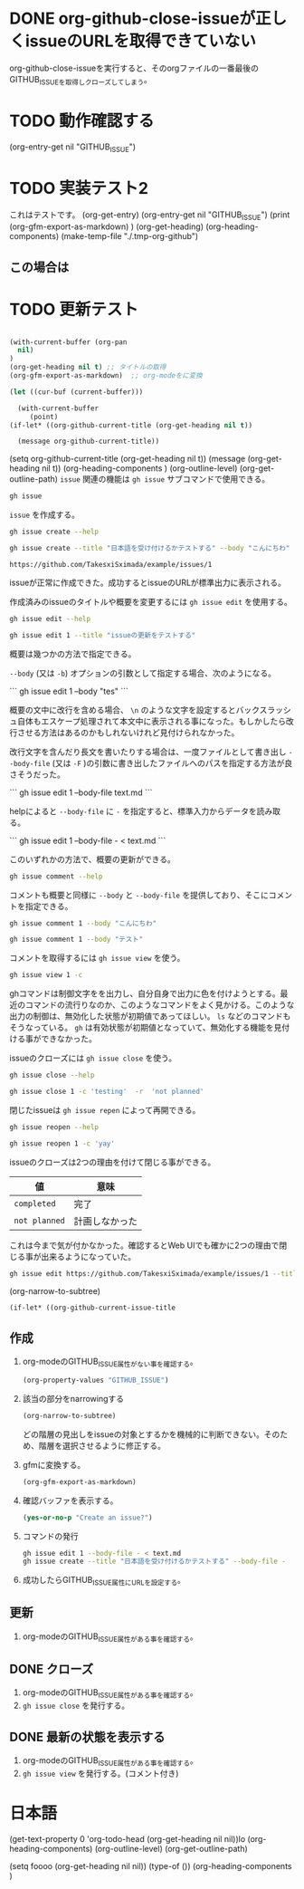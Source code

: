 
* DONE org-github-close-issueが正しくissueのURLを取得できていない
:PROPERTIES:
:GITHUB_ISSUE: https://github.com/TakesxiSximada/example/issues/5
:END:

org-github-close-issueを実行すると、そのorgファイルの一番最後のGITHUB_ISSUEを取得しクローズしてしまう。

* TODO 動作確認する
SCHEDULED: <2023-07-17 Mon>
:PROPERTIES:
:Effort:   12
:GITHUB_ISSUE: https://github.com/TakesxiSximada/example/issues/4
:END:

(org-entry-get nil "GITHUB_ISSUE")

* TODO 実装テスト2
SCHEDULED: <2023-07-16 Sun>

これはテストです。
(org-get-entry) 
(org-entry-get nil "GITHUB_ISSUE")
(print (org-gfm-export-as-markdown)  )
(org-get-heading) 
(org-heading-components)
(make-temp-file "./.tmp-org-github")

** この場合は



* TODO 更新テスト
:PROPERTIES:
:GITHUB_ISSUE: https://github.com/TakesxiSximada/example/issues/1
:ARCHIVE:  a
:END:

#+begin_src emacs-lisp

(with-current-buffer (org-pan
  nil)
)
(org-get-heading nil t) ;; タイトルの取得
(org-gfm-export-as-markdown)  ;; org-modeをに変換

(let ((cur-buf (current-buffer)))

  (with-current-buffer 
     (point)
(if-let* ((org-github-current-title (org-get-heading nil t))

  (message org-github-current-title))
  
#+end_src

(setq org-github-current-title (org-get-heading nil t))
(message (org-get-heading nil t))
(org-heading-components )
(org-outline-level)
(org-get-outline-path)
=issue= 関連の機能は =gh issue= サブコマンドで使用できる。

#+begin_src bash :results raw :wrap example
gh issue
#+end_src

#+RESULTS:
#+begin_example
Work with GitHub issues.

USAGE
  gh issue <command> [flags]

GENERAL COMMANDS
  create:      Create a new issue
  list:        List issues in a repository
  status:      Show status of relevant issues

TARGETED COMMANDS
  close:       Close issue
  comment:     Add a comment to an issue
  delete:      Delete issue
  develop:     Manage linked branches for an issue
  edit:        Edit issues
  lock:        Lock issue conversation
  pin:         Pin a issue
  reopen:      Reopen issue
  transfer:    Transfer issue to another repository
  unlock:      Unlock issue conversation
  unpin:       Unpin a issue
  view:        View an issue

FLAGS
  -R, --repo [HOST/]OWNER/REPO   Select another repository using the [HOST/]OWNER/REPO format

INHERITED FLAGS
  --help   Show help for command

ARGUMENTS
  An issue can be supplied as argument in any of the following formats:
  - by number, e.g. "123"; or
  - by URL, e.g. "https://github.com/OWNER/REPO/issues/123".

EXAMPLES
  $ gh issue list
  $ gh issue create --label bug
  $ gh issue view 123 --web

LEARN MORE
  Use 'gh <command> <subcommand> --help' for more information about a command.
  Read the manual at https://cli.github.com/manual

#+end_example

=issue= を作成する。

#+begin_src bash :results raw :wrap example
gh issue create --help
#+end_src

#+RESULTS:
#+begin_example
Create an issue on GitHub.

Adding an issue to projects requires authorization with the "project" scope.
To authorize, run "gh auth refresh -s project".


USAGE
  gh issue create [flags]

FLAGS
  -a, --assignee login   Assign people by their login. Use "@me" to self-assign.
  -b, --body string      Supply a body. Will prompt for one otherwise.
  -F, --body-file file   Read body text from file (use "-" to read from standard input)
  -l, --label name       Add labels by name
  -m, --milestone name   Add the issue to a milestone by name
  -p, --project name     Add the issue to projects by name
      --recover string   Recover input from a failed run of create
  -T, --template name    Template name to use as starting body text
  -t, --title string     Supply a title. Will prompt for one otherwise.
  -w, --web              Open the browser to create an issue

INHERITED FLAGS
      --help                     Show help for command
  -R, --repo [HOST/]OWNER/REPO   Select another repository using the [HOST/]OWNER/REPO format

EXAMPLES
  $ gh issue create --title "I found a bug" --body "Nothing works"
  $ gh issue create --label "bug,help wanted"
  $ gh issue create --label bug --label "help wanted"
  $ gh issue create --assignee monalisa,hubot
  $ gh issue create --assignee "@me"
  $ gh issue create --project "Roadmap"

LEARN MORE
  Use 'gh <command> <subcommand> --help' for more information about a command.
  Read the manual at https://cli.github.com/manual

#+end_example

#+begin_src bash :results raw :wrap example
gh issue create --title "日本語を受け付けるかテストする" --body "こんにちわ"
#+end_src

#+begin_example
https://github.com/TakesxiSximada/example/issues/1
#+end_example

issueが正常に作成できた。成功するとissueのURLが標準出力に表示される。

作成済みのissueのタイトルや概要を変更するには =gh issue edit= を使用する。

#+begin_src bash :results raw :wrap example
gh issue edit --help
#+end_src

#+RESULTS:
#+begin_example
Edit one or more issues within the same repository.

Editing issues' projects requires authorization with the "project" scope.
To authorize, run "gh auth refresh -s project".


USAGE
  gh issue edit {<numbers> | <urls>} [flags]

FLAGS
      --add-assignee login      Add assigned users by their login. Use "@me" to assign yourself.
      --add-label name          Add labels by name
      --add-project name        Add the issue to projects by name
  -b, --body string             Set the new body.
  -F, --body-file file          Read body text from file (use "-" to read from standard input)
  -m, --milestone name          Edit the milestone the issue belongs to by name
      --remove-assignee login   Remove assigned users by their login. Use "@me" to unassign yourself.
      --remove-label name       Remove labels by name
      --remove-project name     Remove the issue from projects by name
  -t, --title string            Set the new title.

INHERITED FLAGS
      --help                     Show help for command
  -R, --repo [HOST/]OWNER/REPO   Select another repository using the [HOST/]OWNER/REPO format

EXAMPLES
  $ gh issue edit 23 --title "I found a bug" --body "Nothing works"
  $ gh issue edit 23 --add-label "bug,help wanted" --remove-label "core"
  $ gh issue edit 23 --add-assignee "@me" --remove-assignee monalisa,hubot
  $ gh issue edit 23 --add-project "Roadmap" --remove-project v1,v2
  $ gh issue edit 23 --milestone "Version 1"
  $ gh issue edit 23 --body-file body.txt
  $ gh issue edit 23 34 --add-label "help wanted"

LEARN MORE
  Use 'gh <command> <subcommand> --help' for more information about a command.
  Read the manual at https://cli.github.com/manual

#+end_example

#+begin_src bash :results raw :wrap example
gh issue edit 1 --title "issueの更新をテストする"
#+end_src

概要は幾つかの方法で指定できる。

=--body= (又は =-b=) オプションの引数として指定する場合、次のようになる。

```
gh issue edit 1 --body "tes\nting"
```

概要の文中に改行を含める場合、 =\n= のような文字を設定するとバックスラッシュ自体もエスケープ処理されて本文中に表示される事になった。もしかしたら改行させる方法はあるのかもしれないけれど見付けられなかった。

改行文字を含んだり長文を書いたりする場合は、一度ファイルとして書き出し =--body-file= (又は =-F= )の引数に書き出したファイルへのパスを指定する方法が良さそうだった。


```
gh issue edit 1 --body-file text.md
```

helpによると =--body-file= に =-= を指定すると、標準入力からデータを読み取る。

```
gh issue edit 1 --body-file - < text.md
```

このいずれかの方法で、概要の更新ができる。


#+begin_src bash :results raw :wrap example
gh issue comment --help
#+end_src

#+RESULTS:
#+begin_example
Add a comment to a GitHub issue.

Without the body text supplied through flags, the command will interactively
prompt for the comment text.


USAGE
  gh issue comment {<number> | <url>} [flags]

FLAGS
  -b, --body text        The comment body text
  -F, --body-file file   Read body text from file (use "-" to read from standard input)
      --edit-last        Edit the last comment of the same author
  -e, --editor           Skip prompts and open the text editor to write the body in
  -w, --web              Open the web browser to write the comment

INHERITED FLAGS
      --help                     Show help for command
  -R, --repo [HOST/]OWNER/REPO   Select another repository using the [HOST/]OWNER/REPO format

EXAMPLES
  $ gh issue comment 12 --body "Hi from GitHub CLI"

LEARN MORE
  Use 'gh <command> <subcommand> --help' for more information about a command.
  Read the manual at https://cli.github.com/manual

#+end_example

コメントも概要と同様に =--body= と =--body-file= を提供しており、そこにコメントを指定できる。

#+begin_src bash :results raw :wrap example
gh issue comment 1 --body "こんにちわ"
#+end_src


#+begin_src bash :results raw :wrap example
gh issue comment 1 --body "テスト"
#+end_src

コメントを取得するには =gh issue view= を使う。

#+begin_src bash :results raw :wrap example
gh issue view 1 -c
#+end_src

ghコマンドは制御文字をを出力し、自分自身で出力に色を付けようとする。最近のコマンドの流行りなのか、このようなコマンドをよく見かける。このような出力の制御は、無効化した状態が初期値であってほしい。 =ls= などのコマンドもそうなっている。 =gh= は有効状態が初期値となっていて、無効化する機能を見付ける事ができなかった。

issueのクローズには =gh issue close= を使う。

#+begin_src bash :results raw :wrap example
gh issue close --help
#+end_src

#+RESULTS:
#+begin_example
Close issue

USAGE
  gh issue close {<number> | <url>} [flags]

FLAGS
  -c, --comment string   Leave a closing comment
  -r, --reason string    Reason for closing: {completed|not planned}

INHERITED FLAGS
      --help                     Show help for command
  -R, --repo [HOST/]OWNER/REPO   Select another repository using the [HOST/]OWNER/REPO format

LEARN MORE
  Use 'gh <command> <subcommand> --help' for more information about a command.
  Read the manual at https://cli.github.com/manual

#+end_example


#+begin_src bash :results raw :wrap example
gh issue close 1 -c 'testing'  -r  'not planned'
#+end_src


閉じたissueは =gh issue repen= によって再開できる。

#+begin_src bash :results raw :wrap example
gh issue reopen --help
#+end_src

#+RESULTS:
#+begin_example
Reopen issue

USAGE
  gh issue reopen {<number> | <url>} [flags]

FLAGS
  -c, --comment string   Add a reopening comment

INHERITED FLAGS
      --help                     Show help for command
  -R, --repo [HOST/]OWNER/REPO   Select another repository using the [HOST/]OWNER/REPO format

LEARN MORE
  Use 'gh <command> <subcommand> --help' for more information about a command.
  Read the manual at https://cli.github.com/manual

#+end_example

#+begin_src bash :results raw :wrap example
gh issue reopen 1 -c 'yay'
#+end_src

issueのクローズは2つの理由を付けて閉じる事ができる。

| 値            | 意味           |
|---------------+----------------|
| =completed=   | 完了           |
| =not planned= | 計画しなかった |

これは今まで気が付かなかった。確認するとWeb UIでも確かに2つの理由で閉じる事が出来るようになっていた。

#+begin_src bash
gh issue edit https://github.com/TakesxiSximada/example/issues/1 --title 'issueの更新をテストする'
#+end_src

(org-narrow-to-subtree)

#+begin_src emacs-lisp
(if-let* ((org-github-current-issue-title  
#+end_src


** 作成



1. org-modeのGITHUB_ISSUE属性がない事を確認する。

   #+begin_src emacs-lisp
   (org-property-values "GITHUB_ISSUE")
   #+end_src
   
2. 該当の部分をnarrowingする

   #+begin_src emacs-lisp
   (org-narrow-to-subtree) 
   #+end_src

   どの階層の見出しをissueの対象とするかを機械的に判断できない。そのため、階層を選択させるように修正する。
   
3. gfmに変換する。
   
   #+begin_src emacs-lisp
   (org-gfm-export-as-markdown)
   #+end_src
   
4. 確認バッファを表示する。

   #+begin_src emacs-lisp
   (yes-or-no-p "Create an issue?")
   #+end_src
      
5. コマンドの発行

   #+begin_src bash
   gh issue edit 1 --body-file - < text.md
   gh issue create --title "日本語を受け付けるかテストする" --body-file -
   #+end_src



6. 成功したらGITHUB_ISSUE属性にURLを設定する。


** 更新

1. org-modeのGITHUB_ISSUE属性がある事を確認する。

** DONE クローズ

1. org-modeのGITHUB_ISSUE属性がある事を確認する。
1. =gh issue close= を発行する。
   
** DONE 最新の状態を表示する

1. org-modeのGITHUB_ISSUE属性がある事を確認する。
1. =gh issue view= を発行する。(コメント付き)



   
* 日本語

(get-text-property 0 'org-todo-head (org-get-heading nil nil))lo
(org-heading-components)
(org-outline-level)
(org-get-outline-path)

(setq foooo (org-get-heading nil nil))
(type-of ())
(org-heading-components )
